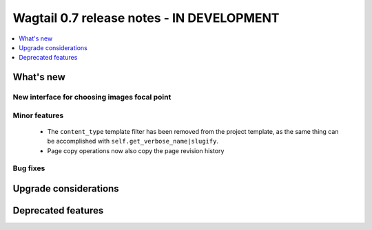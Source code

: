 ==========================================
Wagtail 0.7 release notes - IN DEVELOPMENT
==========================================

.. contents::
    :local:
    :depth: 1


What's new
==========

New interface for choosing images focal point
~~~~~~~~~~~~~~~~~~~~~~~~~~~~~~~~~~~~~~~~~~~~~


Minor features
~~~~~~~~~~~~~~

 * The ``content_type`` template filter has been removed from the project template, as the same thing can be accomplished with ``self.get_verbose_name|slugify``.
 * Page copy operations now also copy the page revision history


Bug fixes
~~~~~~~~~


Upgrade considerations
======================


Deprecated features
===================
